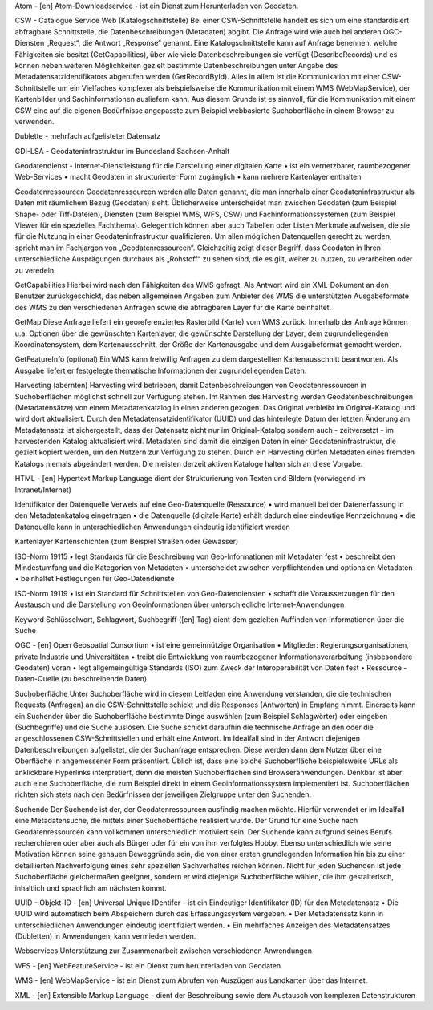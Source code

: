 
Atom - [en]  Atom-Downloadservice - ist ein Dienst zum Herunterladen von Geodaten.

CSW - Catalogue Service Web (Katalogschnittstelle)
Bei einer CSW-Schnittstelle handelt es sich um eine standardisiert abfragbare Schnittstelle,
die Datenbeschreibungen (Metadaten) abgibt. Die Anfrage wird wie auch bei anderen OGC-
Diensten „Request“, die Antwort „Response“ genannt. Eine Katalogschnittstelle kann auf
Anfrage benennen, welche Fähigkeiten sie besitzt (GetCapabilities), über wie viele
Datenbeschreibungen sie verfügt (DescribeRecords) und es können neben weiteren
Möglichkeiten gezielt bestimmte Datenbeschreibungen unter Angabe des
Metadatensatzidentifikators abgerufen werden (GetRecordById). Alles in allem ist die
Kommunikation mit einer CSW-Schnittstelle um ein Vielfaches komplexer als beispielsweise
die Kommunikation mit einem WMS (WebMapService), der Kartenbilder und
Sachinformationen ausliefern kann. Aus diesem Grunde ist es sinnvoll, für die
Kommunikation mit einem CSW eine auf die eigenen Bedürfnisse angepasste zum Beispiel
webbasierte Suchoberfläche in einem Browser zu verwenden.

Dublette - mehrfach aufgelisteter Datensatz

GDI-LSA - Geodateninfrastruktur im Bundesland Sachsen-Anhalt

Geodatendienst - Internet-Dienstleistung für die Darstellung einer digitalen Karte
• ist ein vernetzbarer, raumbezogener Web-Services
• macht Geodaten in strukturierter Form zugänglich
• kann mehrere Kartenlayer enthalten


Geodatenressourcen
Geodatenressourcen werden alle Daten genannt, die man innerhalb einer
Geodateninfrastruktur als Daten mit räumlichem Bezug (Geodaten) sieht. Üblicherweise
unterscheidet man zwischen Geodaten (zum Beispiel Shape- oder Tiff-Dateien), Diensten
(zum Beispiel WMS, WFS, CSW) und Fachinformationssystemen (zum Beispiel Viewer für
ein spezielles Fachthema). Gelegentlich können aber auch Tabellen oder Listen Merkmale
aufweisen, die sie für die Nutzung in einer Geodateninfrastruktur qualifizieren. Um allen
möglichen Datenquellen gerecht zu werden, spricht man im Fachjargon von
„Geodatenressourcen“. Gleichzeitig zeigt dieser Begriff, dass Geodaten in Ihren
unterschiedliche Ausprägungen durchaus als „Rohstoff“ zu sehen sind, die es gilt, weiter zu
nutzen, zu verarbeiten oder zu veredeln.

GetCapabilities
Hierbei wird nach den Fähigkeiten des WMS gefragt. Als Antwort wird ein XML-Dokument an
den Benutzer zurückgeschickt, das neben allgemeinen Angaben zum Anbieter des WMS die
unterstützten Ausgabeformate des WMS zu den verschiedenen Anfragen sowie die
abfragbaren Layer für die Karte beinhaltet.

GetMap
Diese Anfrage liefert ein georeferenziertes Rasterbild (Karte) vom WMS zurück. Innerhalb
der Anfrage können u.a. Optionen über die gewünschten Kartenlayer, die gewünschte
Darstellung der Layer, dem zugrundeliegenden Koordinatensystem, dem Kartenausschnitt,
der Größe der Kartenausgabe und dem Ausgabeformat gemacht werden.

GetFeatureInfo (optional)
Ein WMS kann freiwillig Anfragen zu dem dargestellten Kartenausschnitt beantworten. Als
Ausgabe liefert er festgelegte thematische Informationen der zugrundeliegenden Daten.

Harvesting (abernten)
Harvesting wird betrieben, damit Datenbeschreibungen von Geodatenressourcen in
Suchoberflächen möglichst schnell zur Verfügung stehen.
Im Rahmen des Harvesting werden Geodatenbeschreibungen (Metadatensätze) von einem
Metadatenkatalog in einen anderen gezogen. Das Original verbleibt im Original-Katalog und
wird dort aktualisiert. Durch den Metadatensatzidentifikator (UUID) und das hinterlegte
Datum der letzten Änderung am Metadatensatz ist sichergestellt, dass der Datensatz nicht
nur im Original-Katalog sondern auch - zeitversetzt - im harvestenden Katalog aktualisiert
wird. Metadaten sind damit die einzigen Daten in einer Geodateninfrastruktur, die gezielt
kopiert werden, um den Nutzern zur Verfügung zu stehen.
Durch ein Harvesting dürfen Metadaten eines fremden Katalogs niemals abgeändert werden.
Die meisten derzeit aktiven Kataloge halten sich an diese Vorgabe.

HTML - [en] Hypertext Markup Language
dient der Strukturierung von Texten und Bildern (vorwiegend im Intranet/Internet)

Identifikator der Datenquelle
Verweis auf eine Geo-Datenquelle (Ressource)
• wird manuell bei der Datenerfassung in den Metadatenkatalog eingetragen
• die Datenquelle (digitale Karte) erhält dadurch eine eindeutige Kennzeichnung
• die Datenquelle kann in unterschiedlichen Anwendungen eindeutig identifiziert werden

Kartenlayer
Kartenschichten (zum Beispiel Straßen oder Gewässer)

ISO-Norm 19115
• legt Standards für die Beschreibung von Geo-Informationen mit Metadaten fest
• beschreibt den Mindestumfang und die Kategorien von Metadaten
• unterscheidet zwischen verpflichtenden und optionalen Metadaten
• beinhaltet Festlegungen für Geo-Datendienste

ISO-Norm 19119
• ist ein Standard für Schnittstellen von Geo-Datendiensten
• schafft die Voraussetzungen für den Austausch und die Darstellung von Geoinformationen über unterschiedliche Internet-Anwendungen

Keyword
Schlüsselwort, Schlagwort, Suchbegriff ([en] Tag) dient dem gezielten Auffinden von Informationen über die Suche

OGC - [en] Open Geospatial Consortium
• ist eine gemeinnützige Organisation
• Mitglieder: Regierungsorganisationen, private Industrie und Universitäten
• treibt die Entwicklung von raumbezogener Informationsverarbeitung (insbesondere Geodaten) voran
• legt allgemeingültige Standards (ISO) zum Zweck der Interoperabilität von Daten fest
• Ressource - Daten-Quelle (zu beschreibende Daten)

Suchoberfläche
Unter Suchoberfläche wird in diesem Leitfaden eine Anwendung verstanden, die die
technischen Requests (Anfragen) an die CSW-Schnittstelle schickt und die Responses
(Antworten) in Empfang nimmt. Einerseits kann ein Suchender über die Suchoberfläche
bestimmte Dinge auswählen (zum Beispiel Schlagwörter) oder eingeben (Suchbegriffe) und
die Suche auslösen. Die Suche schickt daraufhin die technische Anfrage an den oder die
angeschlossenen CSW-Schnittstellen und erhält eine Antwort. Im Idealfall sind in der Antwort
diejenigen Datenbeschreibungen aufgelistet, die der Suchanfrage entsprechen. Diese
werden dann dem Nutzer über eine Oberfläche in angemessener Form präsentiert. Üblich
ist, dass eine solche Suchoberfläche beispielsweise URLs als anklickbare Hyperlinks
interpretiert, denn die meisten Suchoberflächen sind Browseranwendungen. Denkbar ist
aber auch eine Suchoberfläche, die zum Beispiel direkt in einem Geoinformationssystem
implementiert ist. Suchoberflächen richten sich stets nach den Bedürfnissen der jeweiligen
Zielgruppe unter den Suchenden.

Suchende
Der Suchende ist der, der Geodatenressourcen ausfindig machen möchte. Hierfür verwendet
er im Idealfall eine Metadatensuche, die mittels einer Suchoberfläche realisiert wurde. Der
Grund für eine Suche nach Geodatenressourcen kann vollkommen unterschiedlich motiviert
sein. Der Suchende kann aufgrund seines Berufs recherchieren oder aber auch als Bürger
oder für ein von ihm verfolgtes Hobby. Ebenso unterschiedlich wie seine Motivation können
seine genauen Beweggründe sein, die von einer ersten grundlegenden Information hin bis zu
einer detaillierten Nachverfolgung eines sehr speziellen Sachverhaltes reichen können. Nicht
für jeden Suchenden ist jede Suchoberfläche gleichermaßen geeignet, sondern er wird
diejenige Suchoberfläche wählen, die ihm gestalterisch, inhaltlich und sprachlich am
nächsten kommt.

UUID - Objekt-ID - [en]
Universal Unique IDentifer - ist ein Eindeutiger Identifikator (ID) für den Metadatensatz
• Die UUID wird automatisch beim Abspeichern durch das Erfassungssystem vergeben.
• Der Metadatensatz kann in unterschiedlichen Anwendungen eindeutig identifiziert werden.
• Ein mehrfaches Anzeigen des Metadatensatzes (Dubletten) in Anwendungen, kann vermieden werden.

Webservices
Unterstützung zur Zusammenarbeit zwischen verschiedenen Anwendungen

WFS - [en]
WebFeatureService - ist ein Dienst zum herunterladen von Geodaten.

WMS - [en]
WebMapService - ist ein Dienst zum Abrufen von Auszügen aus Landkarten über das Internet.

XML - [en]
Extensible Markup Language - dient der Beschreibung sowie dem Austausch von komplexen Datenstrukturen

 




